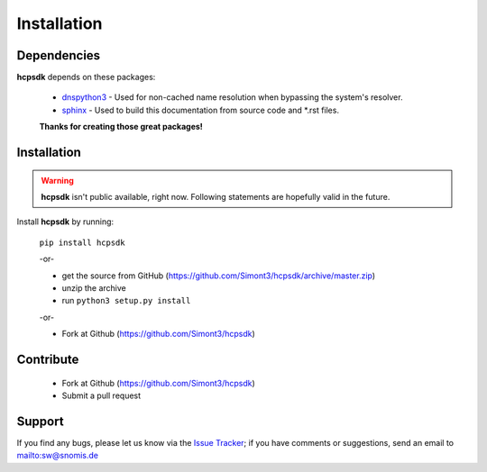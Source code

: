 Installation
============

Dependencies
------------

**hcpsdk** depends on these packages:

    *   `dnspython3 <http://www.dnspython.org>`_ -  Used for non-cached name
        resolution when bypassing the system's resolver.

    *   `sphinx <http://sphinx-doc.org>`_ -  Used to build this documentation
        from source code and \*.rst files.

    **Thanks for creating those great packages!**

Installation
------------

.. Warning::

    **hcpsdk** isn't public available, right now. Following statements are
    hopefully valid in the future.

Install **hcpsdk** by running:

    ``pip install hcpsdk``

    -or-

    *   get the source from GitHub (https://github.com/Simont3/hcpsdk/archive/master.zip)
    *   unzip the archive
    *   run ``python3 setup.py install``

    -or-

    *   Fork at Github (https://github.com/Simont3/hcpsdk)

Contribute
----------

    *   Fork at Github (https://github.com/Simont3/hcpsdk)
    *   Submit a pull request

Support
-------

If you find any bugs, please let us know via the
`Issue Tracker <https://github.com/simont3/hcpsdk/issues>`_;
if you have comments or suggestions, send an email to `<sw@snomis.de>`_

